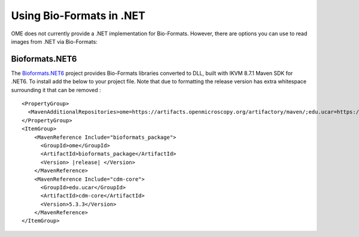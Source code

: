 Using Bio-Formats in .NET
=========================

OME does not currently provide a .NET implementation for Bio-Formats.
However, there are options you can use to read images from .NET via Bio-Formats:

Bioformats.NET6
---------------

The `Bioformats.NET6 <https://github.com/BiologyTools/BioFormatsNET6>`_ project provides Bio-Formats libraries converted to DLL, built with IKVM 8.7.1 Maven SDK for .NET6. To install add the below to your project file. Note that due to formatting the release version has extra whitespace surrounding it that can be removed :

.. parsed-literal::

    <PropertyGroup>
      <MavenAdditionalRepositories>ome=https://artifacts.openmicroscopy.org/artifactory/maven/;edu.ucar=https://maven.scijava.org/content/repositories/public/;</MavenAdditionalRepositories>
    </PropertyGroup> 
    <ItemGroup>
        <MavenReference Include="bioformats_package">
          <GroupId>ome</GroupId>
          <ArtifactId>bioformats_package</ArtifactId>
          <Version> |release| </Version>
        </MavenReference>
        <MavenReference Include="cdm-core">
          <GroupId>edu.ucar</GroupId>
          <ArtifactId>cdm-core</ArtifactId>
          <Version>5.3.3</Version>
        </MavenReference>
    </ItemGroup>

